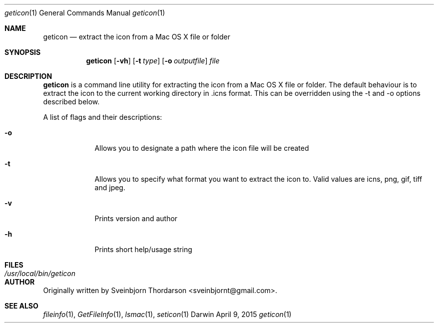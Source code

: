 .Dd April 9, 2015
.Dt geticon 1
.Os Darwin
.Sh NAME
.Nm geticon
.Nd extract the icon from a Mac OS X file or folder
.Sh SYNOPSIS
.Nm
.Op Fl vh
.Op Fl t Ar type
.Op Fl o Ar outputfile
.Ar file
.Sh DESCRIPTION
.Nm
is a command line utility for extracting the icon from a Mac OS X file or folder.
The default behaviour is to extract the icon to the current working directory in \.icns format.
This can be overridden using the -t and -o options described below.
.Pp
A list of flags and their descriptions:
.Bl -tag -width -indent
.It Fl o
Allows you to designate a path where the icon file will be created
.It Fl t
Allows you to specify what format you want to extract the icon to.  Valid values are icns, png, gif, tiff and jpeg.
.It Fl v
Prints version and author
.It Fl h
Prints short help/usage string
.El
.Pp
.Sh FILES
.Bl -tag -width "/usr/local/bin/geticon" -compact
.It Pa /usr/local/bin/geticon
.El
.Sh AUTHOR
Originally written by Sveinbjorn Thordarson <sveinbjornt@gmail.com>.
.Sh SEE ALSO
.Xr fileinfo 1 ,
.Xr GetFileInfo 1 ,
.Xr lsmac 1 ,
.Xr seticon 1
